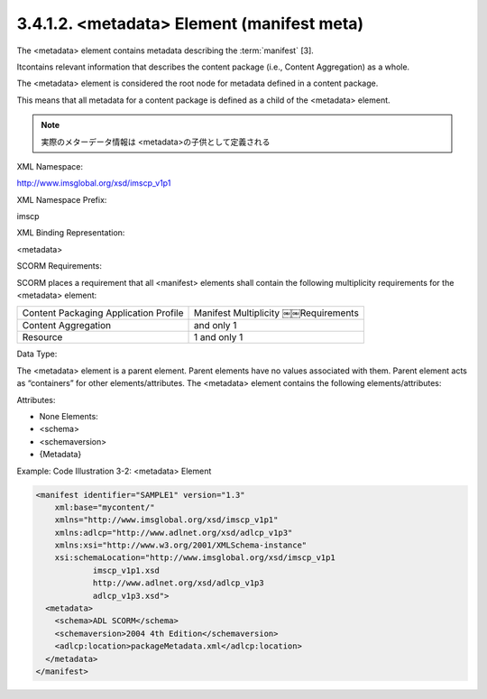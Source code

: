 .. _scorm_cam.manifest_meta:

3.4.1.2. <metadata> Element (manifest meta)
~~~~~~~~~~~~~~~~~~~~~~~~~~~~~~~~~~~~~~~~~~~~~~~~~~~~~~~~

The <metadata> element contains metadata 
describing the :term:`manifest` [3]. 

Itcontains relevant information 
that describes the content package 
(i.e., Content Aggregation) as a whole. 

The <metadata> element is considered the root node 
for metadata defined in a content package. 

This means that 
all metadata for a content package is defined 
as a child of the <metadata> element.

.. note::
    実際のメターデータ情報は <metadata>の子供として定義される

XML Namespace: 

http://www.imsglobal.org/xsd/imscp_v1p1

XML Namespace Prefix: 

imscp

XML Binding Representation: 

<metadata>

SCORM Requirements: 

SCORM places a requirement that all <manifest> elements shall contain 
the following multiplicity requirements for the <metadata> element:


.. list-table::

    *   - Content Packaging Application Profile
        - Manifest Multiplicity ￼￼Requirements

    *   - Content Aggregation
        - and only 1

    *   - Resource
        - 1 and only 1

Data Type: 

The <metadata> element is a parent element. 
Parent elements have no values associated with them. 
Parent element acts as “containers” for other elements/attributes. 
The <metadata> element contains the following elements/attributes:

Attributes:

- None Elements:
- <schema>
- <schemaversion> 
- {Metadata}

Example: Code Illustration 3-2: <metadata> Element

.. code-block:: xml
    
    <manifest identifier="SAMPLE1" version="1.3" 
        xml:base="mycontent/" 
        xmlns="http://www.imsglobal.org/xsd/imscp_v1p1" 
        xmlns:adlcp="http://www.adlnet.org/xsd/adlcp_v1p3" 
        xmlns:xsi="http://www.w3.org/2001/XMLSchema-instance" 
        xsi:schemaLocation="http://www.imsglobal.org/xsd/imscp_v1p1
                imscp_v1p1.xsd
                http://www.adlnet.org/xsd/adlcp_v1p3
                adlcp_v1p3.xsd">
      <metadata>
        <schema>ADL SCORM</schema>
        <schemaversion>2004 4th Edition</schemaversion>
        <adlcp:location>packageMetadata.xml</adlcp:location>
      </metadata>
    </manifest>


